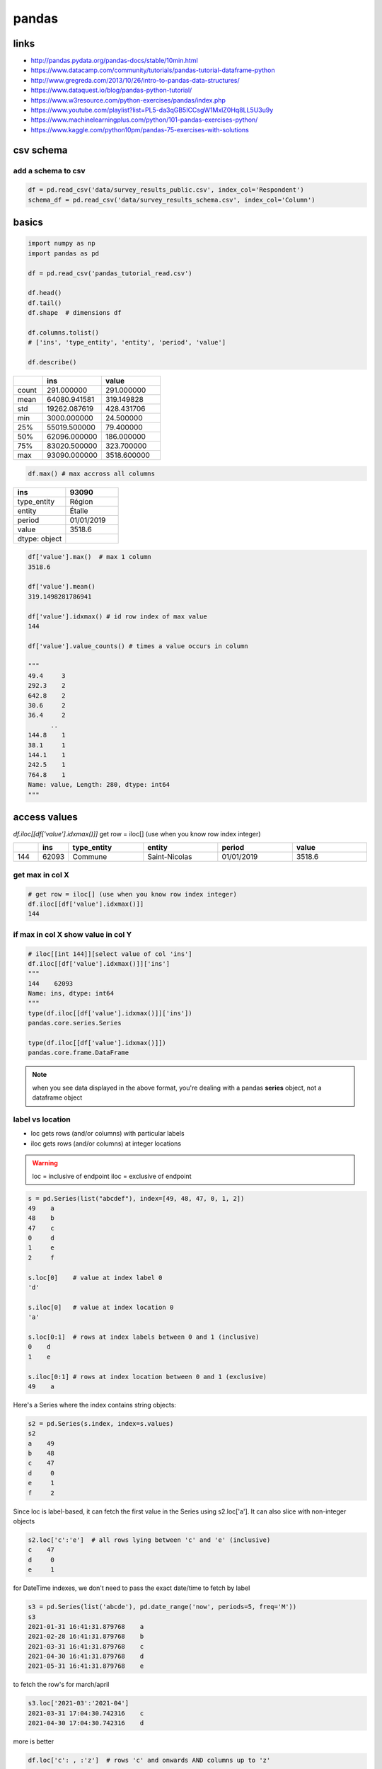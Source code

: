 ******
pandas
******

links
=====

* http://pandas.pydata.org/pandas-docs/stable/10min.html
* https://www.datacamp.com/community/tutorials/pandas-tutorial-dataframe-python
* http://www.gregreda.com/2013/10/26/intro-to-pandas-data-structures/
* https://www.dataquest.io/blog/pandas-python-tutorial/
* https://www.w3resource.com/python-exercises/pandas/index.php
* https://www.youtube.com/playlist?list=PL5-da3qGB5ICCsgW1MxlZ0Hq8LL5U3u9y
* https://www.machinelearningplus.com/python/101-pandas-exercises-python/
* https://www.kaggle.com/python10pm/pandas-75-exercises-with-solutions

csv schema
==========
add a schema to csv
-------------------

.. code-block:: python

   df = pd.read_csv('data/survey_results_public.csv', index_col='Respondent')
   schema_df = pd.read_csv('data/survey_results_schema.csv', index_col='Column')


basics
======

.. code-block:: python

   import numpy as np
   import pandas as pd
   
   df = pd.read_csv('pandas_tutorial_read.csv')
   
   df.head()
   df.tail()
   df.shape  # dimensions df
   
   df.columns.tolist()
   # ['ins', 'type_entity', 'entity', 'period', 'value']
   
   df.describe()

.. list-table::
   :widths: 20 40 40
   :header-rows: 1

   * - 
     - ins
     - value
   * - count
     - 291.000000
     - 291.000000
   * - mean
     - 64080.941581
     - 319.149828
   * - std
     - 19262.087619
     - 428.431706
   * - min
     - 3000.000000
     - 24.500000
   * - 25%
     - 55019.500000
     - 79.400000
   * - 50%
     - 62096.000000
     - 186.000000
   * - 75%
     - 83020.500000
     - 323.700000
   * - max
     - 93090.000000
     - 3518.600000

.. code-block:: python

   df.max() # max accross all columns

.. list-table::
   :widths: 50 50
   :header-rows: 1

   * - ins
     - 93090
   * - type_entity
     - Région
   * - entity
     - Étalle
   * - period
     - 01/01/2019
   * - value
     - 3518.6
   * - dtype: object
     - 

.. code-block:: python

   df['value'].max()  # max 1 column
   3518.6
   
   df['value'].mean()
   319.1498281786941
   
   df['value'].idxmax() # id row index of max value
   144
   
   df['value'].value_counts() # times a value occurs in column

   """
   49.4     3
   292.3    2
   642.8    2
   30.6     2
   36.4     2
         ..
   144.8    1
   38.1     1
   144.1    1
   242.5    1
   764.8    1
   Name: value, Length: 280, dtype: int64
   """

access values
=============

`df.iloc[[df['value'].idxmax()]]` get row = iloc[] (use when you know row index integer)

.. list-table::
   :widths: 5 5 15 15 15 15
   :header-rows: 1

   * - 
     - ins
     - type_entity
     - entity
     - period
     - value
   * - 144
     - 62093
     - Commune
     - Saint-Nicolas
     - 01/01/2019
     - 3518.6

get max in col X
----------------

.. code-block:: python

   # get row = iloc[] (use when you know row index integer)
   df.iloc[[df['value'].idxmax()]]
   144


if max in col X show value in col Y
-----------------------------------

.. code-block:: python

   # iloc[[int 144]][select value of col 'ins']
   df.iloc[[df['value'].idxmax()]]['ins']
   """
   144    62093
   Name: ins, dtype: int64
   """
   type(df.iloc[[df['value'].idxmax()]]['ins'])
   pandas.core.series.Series

   type(df.iloc[[df['value'].idxmax()]])
   pandas.core.frame.DataFrame


.. note:: when you see data displayed in the above format, you're dealing with a pandas **series** object, not a dataframe object

label vs location
-----------------

* loc gets rows (and/or columns) with particular labels
* iloc gets rows (and/or columns) at integer locations

.. warning::

   loc = inclusive of endpoint
   iloc = exclusive of endpoint

.. code-block:: python

   s = pd.Series(list("abcdef"), index=[49, 48, 47, 0, 1, 2]) 
   49    a
   48    b
   47    c
   0     d
   1     e
   2     f
   
   s.loc[0]    # value at index label 0
   'd'
   
   s.iloc[0]   # value at index location 0
   'a'
   
   s.loc[0:1]  # rows at index labels between 0 and 1 (inclusive)
   0    d
   1    e
   
   s.iloc[0:1] # rows at index location between 0 and 1 (exclusive)
   49    a

Here's a Series where the index contains string objects:

.. code-block::

   s2 = pd.Series(s.index, index=s.values)
   s2
   a    49
   b    48
   c    47
   d     0
   e     1
   f     2

Since loc is label-based, it can fetch the first value in the Series using s2.loc['a']. It can also slice with non-integer objects

.. code-block::

   s2.loc['c':'e']  # all rows lying between 'c' and 'e' (inclusive)
   c    47
   d     0
   e     1

for DateTime indexes, we don't need to pass the exact date/time to fetch by label

.. code-block::

   s3 = pd.Series(list('abcde'), pd.date_range('now', periods=5, freq='M'))
   s3
   2021-01-31 16:41:31.879768    a
   2021-02-28 16:41:31.879768    b
   2021-03-31 16:41:31.879768    c
   2021-04-30 16:41:31.879768    d
   2021-05-31 16:41:31.879768    e

to fetch the row's for march/april

.. code-block::

   s3.loc['2021-03':'2021-04']
   2021-03-31 17:04:30.742316    c
   2021-04-30 17:04:30.742316    d

more is better

.. code-block:: python

   df.loc['c': , :'z']  # rows 'c' and onwards AND columns up to 'z'
       x   y   z
   c  10  11  12
   d  15  16  17
   e  20  21  22
   
   df.iloc[:, 3]        # all rows, but only the column at index location 3
   a     3
   b     8
   c    13
   d    18
   e    23

how to slice rows up to & including 'c' and take the first 4 columns?

.. code-block:: python

   import numpy as np
   df = pd.DataFrame(np.arange(25).reshape(5, 5),
                         index=list('abcde'),
                         columns=['x','y','z', 8, 9])
   df
       x   y   z   8   9
   a   0   1   2   3   4
   b   5   6   7   8   9
   c  10  11  12  13  14
   d  15  16  17  18  19
   e  20  21  22  23  24

answer

.. code-block:: python

   df.iloc[:df.index.get_loc('c') + 1, :4]
       x   y   z   8
   a   0   1   2   3
   b   5   6   7   8
   c  10  11  12  13


.. note::

   get_loc() is an index method meaning "get the position of the label in this index"
   since slicing with iloc is exclusive of its endpoint
   we must add 1 to this value if we want row 'c' as well

.. code-block:: python


label-location loc
------------------

.. note:: loc() means you have to pass the **name** of row/column you want to select

.. note:: you can use boolean conditions with loc()

.. code-block:: python

   data = pd.DataFrame({'Brand' : ['Maruti', 'Hyundai', 'Tata',
                                   'Mahindra', 'Maruti', 'Hyundai',
                                   'Renault', 'Tata', 'Maruti'],
                        'Year' : [2012, 2014, 2011, 2015, 2012, 
                                  2016, 2014, 2018, 2019],
                        'Kms Driven' : [50000, 30000, 60000, 
                                        25000, 10000, 46000, 
                                        31000, 15000, 12000],
                        'City' : ['Gurgaon', 'Delhi', 'Mumbai', 
                                  'Delhi', 'Mumbai', 'Delhi', 
                                  'Mumbai','Chennai',  'Ghaziabad'],
                        'Mileage' :  [28, 27, 25, 26, 28, 
                                      29, 24, 21, 24]})

   display(data.loc[(data.Brand == 'Maruti') & (data.Mileage > 25)])
   """
     Brand  Year  Kms  Drive  City    Mileage
   0 Maruti 2012       50000  Gurgaon      28
   4 Maruti 2012       10000   Mumbai      28
   """

select range of rows
--------------------

.. note:: index includes start:stop values

.. code-block:: python

   # selecting range of rows from 2 to 5
   display(data.loc[2 : 5])

select column value with loc
----------------------------

.. code-block:: python

   df.loc[df['value'].idxmax(), 'ins']
   62093

at() when you know row & column label
-------------------------------------

at() is faster

.. code-block:: python

   df.at[df['value'].idxmax(), 'ins']
   62093

.. code-block:: python

.. code-block:: python


.. code-block:: python


.. code-block:: python

.. code-block:: python


.. code-block:: python


.. code-block:: python

.. code-block:: python


.. code-block:: python


.. code-block:: python

.. code-block:: python


.. code-block:: python


.. code-block:: python

.. code-block:: python


.. code-block:: python


.. code-block:: python

.. code-block:: python


.. code-block:: python


.. code-block:: python

.. code-block:: python


.. code-block:: python


.. code-block:: python

